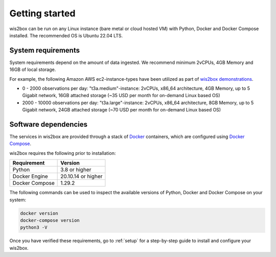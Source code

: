 .. _getting-started:

Getting started
===============

wis2box can be run on any Linux instance (bare metal or cloud hosted VM) with Python, Docker and Docker Compose installed. 
The recommended OS is Ubuntu 22.04 LTS.

System requirements
-------------------

System requirements depend on the amount of data ingested.  We recommend minimum 2vCPUs, 4GB Memory and 16GB of local storage.

For example, the following Amazon AWS ec2-instance-types have been utilized as part of `wis2box demonstrations <https://demo.wis2box.wis.wmo.int>`_.

* 0 - 2000 observations per day: "t3a.medium"-instance: 2vCPUs, x86_64 architecture, 4GB Memory, up to 5 Gigabit network, 16GB attached storage (~35 USD per month for on-demand Linux based OS)
* 2000 - 10000 observations per day: "t3a.large"-instance: 2vCPUs, x86_64 architecture, 8GB Memory, up to 5 Gigabit network, 24GB attached storage (~70 USD per month for on-demand Linux based OS)

Software dependencies
---------------------

The services in wis2box are provided through a stack of `Docker`_ containers, which are configured using `Docker Compose`_. 

wis2box requires the following prior to installation:

.. csv-table::
   :header: Requirement,Version
   :align: left

   Python,3.8 or higher
   Docker Engine, 20.10.14 or higher
   Docker Compose, 1.29.2

The following commands can be used to inspect the available versions of Python, Docker and Docker Compose on your system:

.. code-block:: bash

    docker version
    docker-compose version
    python3 -V

Once you have verified these requirements, go to :ref:`setup` for a step-by-step guide to install and configure your wis2box.

.. _`Docker`: https://docs.docker.com/get-started/overview
.. _`Docker Compose`: https://github.com/docker/compose/releases
